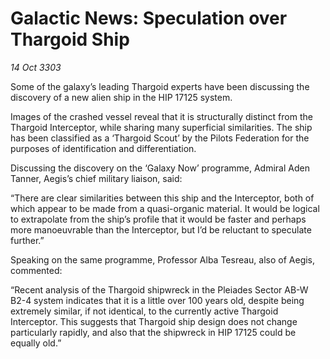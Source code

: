 * Galactic News: Speculation over Thargoid Ship

/14 Oct 3303/

Some of the galaxy’s leading Thargoid experts have been discussing the discovery of a new alien ship in the HIP 17125 system. 

Images of the crashed vessel reveal that it is structurally distinct from the Thargoid Interceptor, while sharing many superficial similarities. The ship has been classified as a ‘Thargoid Scout’ by the Pilots Federation for the purposes of identification and differentiation. 

Discussing the discovery on the ‘Galaxy Now’ programme, Admiral Aden Tanner, Aegis’s chief military liaison, said: 

“There are clear similarities between this ship and the Interceptor, both of which appear to be made from a quasi-organic material. It would be logical to extrapolate from the ship’s profile that it would be faster and perhaps more manoeuvrable than the Interceptor, but I’d be reluctant to speculate further.” 

Speaking on the same programme, Professor Alba Tesreau, also of Aegis, commented: 

“Recent analysis of the Thargoid shipwreck in the Pleiades Sector AB-W B2-4 system indicates that it is a little over 100 years old, despite being extremely similar, if not identical, to the currently active Thargoid Interceptor. This suggests that Thargoid ship design does not change particularly rapidly, and also that the shipwreck in HIP 17125 could be equally old.”